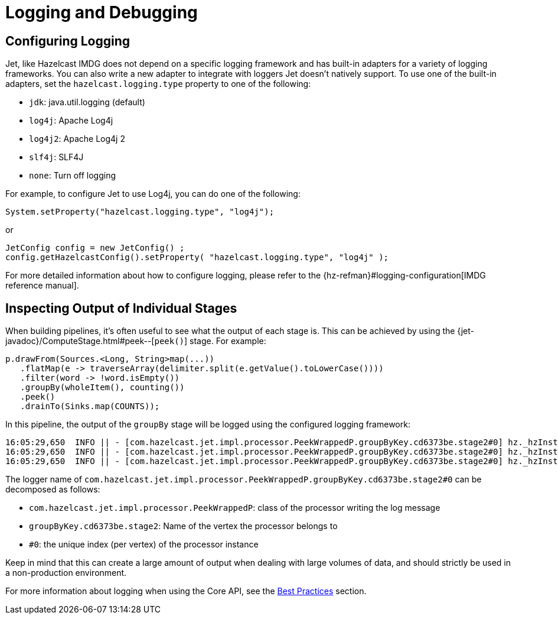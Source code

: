 [[logging-and-debugging]]
= Logging and Debugging

== Configuring Logging

Jet, like Hazelcast IMDG does not depend on a specific logging framework
and has built-in adapters for a variety of logging frameworks. You can
also write a new adapter to integrate with loggers Jet doesn't natively
support. To use one of the built-in adapters, set the
`hazelcast.logging.type` property to one of the following:

* `jdk`: java.util.logging (default)
* `log4j`: Apache Log4j
* `log4j2`: Apache Log4j 2
* `slf4j`: SLF4J
* `none`: Turn off logging

For example, to configure Jet to use Log4j, you can do one of the following:

[source,java]
System.setProperty("hazelcast.logging.type", "log4j");

or

[source,java]
JetConfig config = new JetConfig() ;
config.getHazelcastConfig().setProperty( "hazelcast.logging.type", "log4j" );

For more detailed information about how to configure logging, please
refer to the
{hz-refman}#logging-configuration[IMDG reference manual].

== Inspecting Output of Individual Stages

When building pipelines, it's often useful to see what the  output of
each stage is. This can be achieved by using the
{jet-javadoc}/ComputeStage.html#peek--[`peek()`]
stage. For example:

[source,java]
p.drawFrom(Sources.<Long, String>map(...))
   .flatMap(e -> traverseArray(delimiter.split(e.getValue().toLowerCase())))
   .filter(word -> !word.isEmpty())
   .groupBy(wholeItem(), counting())
   .peek()
   .drainTo(Sinks.map(COUNTS));

In this pipeline, the output of the `groupBy` stage will be logged using
the configured logging framework:

....
16:05:29,650  INFO || - [com.hazelcast.jet.impl.processor.PeekWrappedP.groupByKey.cd6373be.stage2#0] hz._hzInstance_1_jet.jet.cooperative.thread-1 - [10.0.1.3]:5701 [jet] [0.6-SNAPSHOT] Output to 0: accusers=6
16:05:29,650  INFO || - [com.hazelcast.jet.impl.processor.PeekWrappedP.groupByKey.cd6373be.stage2#0] hz._hzInstance_1_jet.jet.cooperative.thread-1 - [10.0.1.3]:5701 [jet] [0.6-SNAPSHOT] Output to 0: mutability=2
16:05:29,650  INFO || - [com.hazelcast.jet.impl.processor.PeekWrappedP.groupByKey.cd6373be.stage2#0] hz._hzInstance_1_jet.jet.cooperative.thread-1 - [10.0.1.3]:5701 [jet] [0.6-SNAPSHOT] Output to 0: lovely=53
....

The logger name of
`com.hazelcast.jet.impl.processor.PeekWrappedP.groupByKey.cd6373be.stage2#0`
can be decomposed as follows:

* `com.hazelcast.jet.impl.processor.PeekWrappedP`: class of the processor
writing the log message
* `groupByKey.cd6373be.stage2`: Name of the vertex the processor belongs
to
* `#0`: the unique index (per vertex) of the processor instance

Keep in mind that this can create a large amount of output when dealing
with large volumes of data, and should strictly be used in a
non-production environment.

For more information about logging when using the Core API, see the
<<inspecting-processor-input-and-output, Best Practices>>
section.
